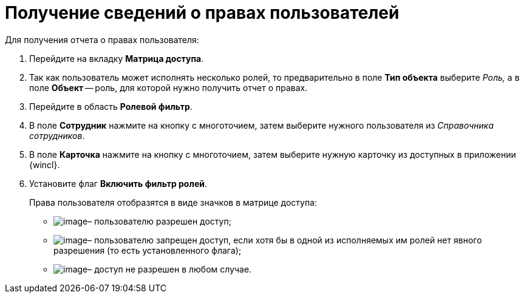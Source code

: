 = Получение сведений о правах пользователей

.Для получения отчета о правах пользователя:
. Перейдите на вкладку *Матрица доступа*.
. Так как пользователь может исполнять несколько ролей, то предварительно в поле *Тип объекта* выберите _Роль,_ а в поле *Объект* -- роль, для которой нужно получить отчет о правах.
. Перейдите в область *Ролевой фильтр*.
. В поле *Сотрудник* нажмите на кнопку с многоточием, затем выберите нужного пользователя из _Справочника сотрудников_.
. В поле *Карточка* нажмите на кнопку с многоточием, затем выберите нужную карточку из доступных в приложении {wincl}.
. Установите флаг *Включить фильтр ролей*.
+
.Права пользователя отобразятся в виде значков в матрице доступа:
* image:buttons/rol_Check.png[image]– пользователю разрешен доступ;
* image:buttons/rol_label_access_not_full.png[image]– пользователю запрещен доступ, если хотя бы в одной из исполняемых им ролей нет явного разрешения (то есть установленного флага);
* image:buttons/rol_delete_red_x.png[image]– доступ не разрешен в любом случае.
